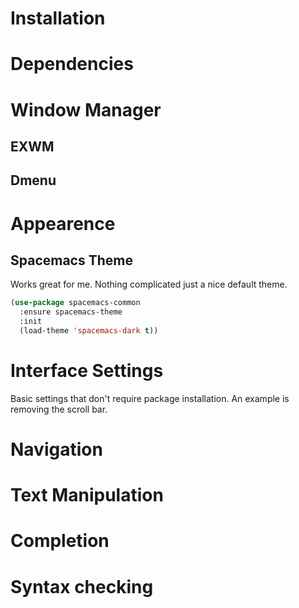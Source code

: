 
* Installation
* Dependencies
* Window Manager
** EXWM
** Dmenu
* Appearence
** Spacemacs Theme
Works great for me. 
Nothing complicated just a nice default theme.
#+begin_src emacs-lisp
  (use-package spacemacs-common
    :ensure spacemacs-theme
    :init
    (load-theme 'spacemacs-dark t))
#+end_src


* Interface Settings
Basic settings that don't require package installation.
An example is removing the scroll bar.
* Navigation
* Text Manipulation
* Completion
* Syntax checking
